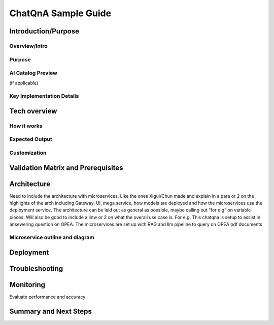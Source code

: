 .. _ChatQnA_Guide:

ChatQnA Sample Guide
####################

Introduction/Purpose
*********************

Overview/Intro
==============

Purpose
=======

AI Catalog Preview 
==================

(if applicable)

Key Implementation Details 
==========================

Tech overview
*************

How it works
============

Expected Output
===============

Customization
==============

Validation Matrix and Prerequisites
***********************************

Architecture
************

Need to include the architecture with microservices. Like the ones Xigui/Chun made and explain in a para or 2 on the highlights of the arch including Gateway, UI, mega service, how models are deployed and how the microservices use the deployment service. The architecture can be laid out as general as possible, maybe  calling out “for e.g” on variable pieces. Will also be good to include a linw or 2 on what the overall use case is. For e.g. This chatqna is setup to assist in ansewering question on OPEA. The microservices are set up with RAG and llm pipeline to query on OPEA pdf documents 

Microservice outline and diagram
================================

Deployment
**********

.. tabs::

   .. tab:: Single Node deployment

      (IDC or on prem metal: Xeon, Gaudi, AI PC, Nvidia?)

   .. tab:: Kubernetes 

      K8S for Clusters.

   .. tab:: Cloud Deployment

      AWS and Azure.

   .. tab:: Managed Services Deployment

      Such as..

Troubleshooting
***************

Monitoring 
**********

Evaluate performance and accuracy

Summary and Next Steps
**********************